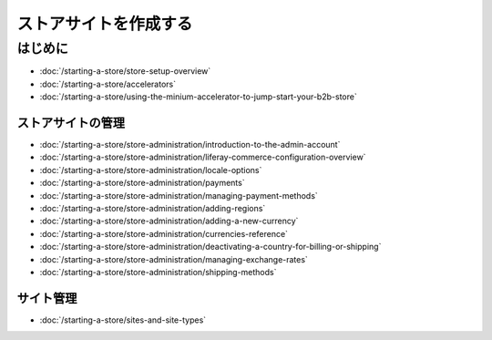 ストアサイトを作成する
================

はじめに
---------------

-  :doc:`/starting-a-store/store-setup-overview`
-  :doc:`/starting-a-store/accelerators`
-  :doc:`/starting-a-store/using-the-minium-accelerator-to-jump-start-your-b2b-store`

ストアサイトの管理
~~~~~~~~~~~~~~~~~~~~

-  :doc:`/starting-a-store/store-administration/introduction-to-the-admin-account`
-  :doc:`/starting-a-store/store-administration/liferay-commerce-configuration-overview`
-  :doc:`/starting-a-store/store-administration/locale-options`
-  :doc:`/starting-a-store/store-administration/payments`
-  :doc:`/starting-a-store/store-administration/managing-payment-methods`
-  :doc:`/starting-a-store/store-administration/adding-regions`
-  :doc:`/starting-a-store/store-administration/adding-a-new-currency`
-  :doc:`/starting-a-store/store-administration/currencies-reference`
-  :doc:`/starting-a-store/store-administration/deactivating-a-country-for-billing-or-shipping`
-  :doc:`/starting-a-store/store-administration/managing-exchange-rates`
-  :doc:`/starting-a-store/store-administration/shipping-methods`

サイト管理
~~~~~~~~~~~~~~~

-  :doc:`/starting-a-store/sites-and-site-types`
